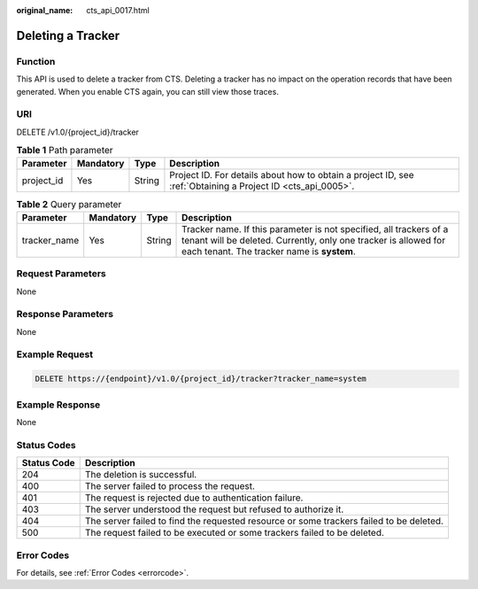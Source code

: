 :original_name: cts_api_0017.html

.. _cts_api_0017:

Deleting a Tracker
==================

Function
--------

This API is used to delete a tracker from CTS. Deleting a tracker has no impact on the operation records that have been generated. When you enable CTS again, you can still view those traces.

URI
---

DELETE /v1.0/{project_id}/tracker

.. table:: **Table 1** Path parameter

   +------------+-----------+--------+-------------------------------------------------------------------------------------------------------------+
   | Parameter  | Mandatory | Type   | Description                                                                                                 |
   +============+===========+========+=============================================================================================================+
   | project_id | Yes       | String | Project ID. For details about how to obtain a project ID, see :ref:`Obtaining a Project ID <cts_api_0005>`. |
   +------------+-----------+--------+-------------------------------------------------------------------------------------------------------------+

.. table:: **Table 2** Query parameter

   +--------------+-----------+--------+-------------------------------------------------------------------------------------------------------------------------------------------------------------------------------------+
   | Parameter    | Mandatory | Type   | Description                                                                                                                                                                         |
   +==============+===========+========+=====================================================================================================================================================================================+
   | tracker_name | Yes       | String | Tracker name. If this parameter is not specified, all trackers of a tenant will be deleted. Currently, only one tracker is allowed for each tenant. The tracker name is **system**. |
   +--------------+-----------+--------+-------------------------------------------------------------------------------------------------------------------------------------------------------------------------------------+

Request Parameters
------------------

None

Response Parameters
-------------------

None

Example Request
---------------

.. code-block:: text

   DELETE https://{endpoint}/v1.0/{project_id}/tracker?tracker_name=system

Example Response
----------------

None

Status Codes
------------

+-------------+-----------------------------------------------------------------------------------------+
| Status Code | Description                                                                             |
+=============+=========================================================================================+
| 204         | The deletion is successful.                                                             |
+-------------+-----------------------------------------------------------------------------------------+
| 400         | The server failed to process the request.                                               |
+-------------+-----------------------------------------------------------------------------------------+
| 401         | The request is rejected due to authentication failure.                                  |
+-------------+-----------------------------------------------------------------------------------------+
| 403         | The server understood the request but refused to authorize it.                          |
+-------------+-----------------------------------------------------------------------------------------+
| 404         | The server failed to find the requested resource or some trackers failed to be deleted. |
+-------------+-----------------------------------------------------------------------------------------+
| 500         | The request failed to be executed or some trackers failed to be deleted.                |
+-------------+-----------------------------------------------------------------------------------------+

Error Codes
-----------

For details, see :ref:`Error Codes <errorcode>`.
